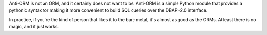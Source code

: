 
Anti-ORM is not an ORM, and it certainly does not want to be.  Anti-ORM is a
simple Python module that provides a pythonic syntax for making it more
convenient to build SQL queries over the DBAPI-2.0 interface.

In practice, if you're the kind of person that likes it to the bare metal, it's
almost as good as the ORMs.  At least there is no magic, and it just works.



